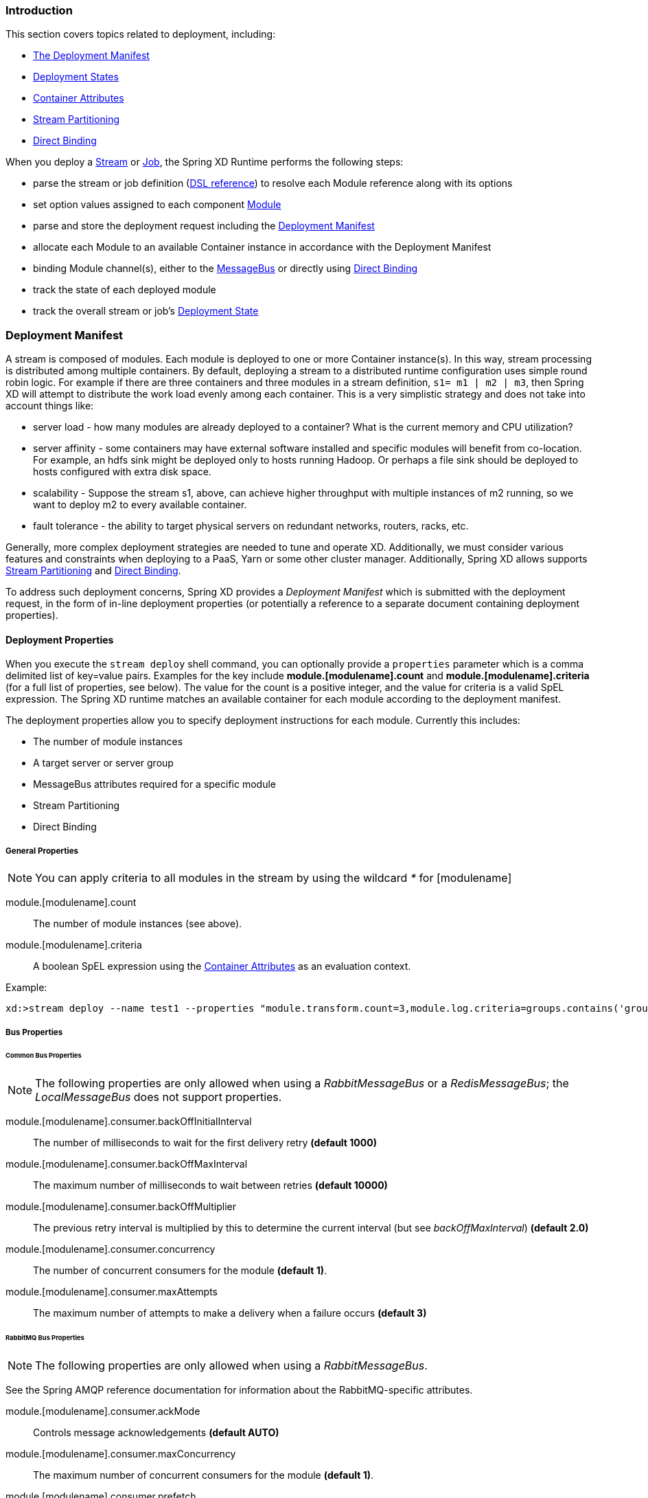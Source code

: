 === Introduction

This section covers topics related to deployment, including:

* <<deployment-manifest,The Deployment Manifest>>
* <<deployment-states, Deployment States>>
* <<container-attributes, Container Attributes>>
* <<stream-partitioning,Stream Partitioning>>
* <<direct-binding,Direct Binding>>


When you deploy a link:Streams[Stream] or link:Jobs[Job], the Spring XD Runtime performs the following steps:

 * parse the stream or job definition (link:DSL-Reference#dsl-reference[DSL reference]) to resolve each Module reference along with its options 
 * set option values assigned to each component link:Modules[Module]
 * parse and store the deployment request including the <<deployment-manifest,Deployment Manifest>>
 * allocate each Module to an available Container instance in accordance with the Deployment Manifest
 * binding Module channel(s), either to the link:MessageBus[MessageBus] or directly using <<direct-binding,Direct Binding>>
 * track the state of each deployed module
 * track the overall stream or job's <<deployment-states,Deployment State>>

[[deployment-manifest]]
=== Deployment Manifest

A stream is composed of modules. Each module is deployed to one or more Container instance(s). In this way, stream processing is distributed among multiple containers. By default, deploying a stream to a distributed runtime configuration uses simple round robin logic. For example if there are three containers and three modules in a stream definition,  `s1= m1 | m2 | m3`, then Spring XD will attempt to distribute the work load evenly among each container. This is a very simplistic strategy and does not take into account things like:

* server load - how many modules are already deployed to a container? What is the current memory and CPU utilization?
* server affinity - some containers may have external software installed and specific modules will benefit from co-location. For example, an hdfs sink might be deployed only to hosts running Hadoop. Or perhaps a file sink should be deployed to hosts configured with extra disk space.
* scalability - Suppose the stream s1, above, can achieve higher throughput with multiple instances of m2 running, so we want to deploy m2 to every available container.
* fault tolerance - the ability to target physical servers on redundant networks, routers, racks, etc.

Generally, more complex deployment strategies are needed to tune and operate XD. Additionally, we must consider various features and constraints when deploying to a PaaS, Yarn or some other cluster manager. Additionally, Spring XD allows supports <<stream-partitioning, Stream Partitioning>> and <<direct-binding, Direct Binding>>. 

To address such deployment concerns, Spring XD provides a _Deployment Manifest_ which is submitted with the deployment request, in the form of in-line deployment properties (or potentially a reference to a separate document containing deployment properties). 

==== Deployment Properties

When you execute the `stream deploy` shell command, you can optionally provide a `properties` parameter which is a comma delimited list of key=value pairs. Examples for the key include *module.[modulename].count* and *module.[modulename].criteria* (for a full list of properties, see below). The value for the count is a positive integer, and the value for criteria is a valid SpEL expression. The Spring XD runtime matches an  available container for each module according to the deployment manifest. 

The deployment properties allow you to specify deployment instructions for each module. Currently this includes:

* The number of module instances
* A target server or server group
* MessageBus attributes required for a specific module
* Stream Partitioning
* Direct Binding

===== General Properties

NOTE: You can apply criteria to all modules in the stream by using the wildcard _*_ for [modulename]

module.[modulename].count:: The number of module instances (see above).
module.[modulename].criteria:: A boolean SpEL expression using the <<container-attributes, Container Attributes>> as an evaluation context.

Example:

----
xd:>stream deploy --name test1 --properties "module.transform.count=3,module.log.criteria=groups.contains('group1')"
----

===== Bus Properties

====== Common Bus Properties

NOTE: The following properties are only allowed when using a _RabbitMessageBus_ or a _RedisMessageBus_; the _LocalMessageBus_ does not support properties.

module.[modulename].consumer.backOffInitialInterval:: The number of milliseconds to wait for the first delivery retry *(default 1000)*
module.[modulename].consumer.backOffMaxInterval:: The maximum number of milliseconds to wait between retries *(default 10000)*
module.[modulename].consumer.backOffMultiplier:: The previous retry interval is multiplied by this to determine the current interval (but see _backOffMaxInterval_) *(default 2.0)*
module.[modulename].consumer.concurrency:: The number of concurrent consumers for the module *(default 1)*.
module.[modulename].consumer.maxAttempts:: The maximum number of attempts to make a delivery when a failure occurs *(default 3)*

====== RabbitMQ Bus Properties

NOTE: The following properties are only allowed when using a _RabbitMessageBus_.

See the Spring AMQP reference documentation for information about the RabbitMQ-specific attributes.

module.[modulename].consumer.ackMode:: Controls message acknowledgements *(default AUTO)*
module.[modulename].consumer.maxConcurrency:: The maximum number of concurrent consumers for the module *(default 1)*.
module.[modulename].consumer.prefetch:: The number of messages prefetched from the RabbitMQ broker *(default 1)*
module.[modulename].consumer.prefix:: A prefix applied to all queues/exchanges that are declared by the bus - allows policies to be applied *(default 'xdbus.')*
module.[modulename].consumer.requestHeaderPatterns:: Controls which message headers are passed between modules **(default 'STANDARD_REQUEST_HEADERS,*')**
module.[modulename].consumer.replyHeaderPatterns:: Controls which message headers are passed between modules (only used in partitioned jobs) **(default 'STANDARD_REPLY_HEADERS,*')**
module.[modulename].consumer.requeue:: Whether messages will be requeued (and retried) on failure *(default true)*
module.[modulename].consumer.transacted:: Whether consumers use transacted channels *(default false)*
module.[modulename].consumer.txSize:: The number of delivered messages between acknowledgements (when _ackMode=AUTO_) *(default 1)*
module.[modulename].producer.deliveryMode:: THe delivery mode of messages sent to RabbitMQ (_PERSISTENT_ or _NON_PERSISTENT_) *(default PERSISTENT)*
module.[modulename].producer.requestHeaderPatterns:: Controls which message headers are passed between modules **(default 'STANDARD_REQUEST_HEADERS,*')**
module.[modulename].producer.replyHeaderPatterns:: Controls which message headers are passed between modules (only used in partitioned jobs) **(default 'STANDARD_REPLY_HEADERS,*')**

[[stream-partitioning]]
===== Stream Partitioning

NOTE: Partitioning is only allowed when using a _RabbitMessageBus_ or a _RedisMessageBus_. 

A common pattern in stream processing is to partition the data as it is streamed. This entails deploying multiple instances of a message consuming module and using content-based routing so that messages containing the identical data value(s) are always routed to the same module instance. You can use the Deployment Manifest to declaratively configure a partitioning strategy to route each message to a specific consumer instance. 

[[partition-properties]]
====== Partition Properties

See below for examples of deploying <<partitioned-stream-deployment-examples, partitioned streams>>.

module.[modulename].producer.partitionKeyExtractorClass:: The class name of a _PartitionKeyExtractorStrategy_ *(default null)*
module.[modulename].producer.partitionKeyExpression:: A _SpEL_ expression, evaluated against the message, to determine the partition key; only applies if _partitionKeyExtractorClass_ is null. If both are null, the module is not partitioned *(default null)*
module.[modulename].producer.partitionSelectorClass:: The class name of a _PartitionSelectorStrategy_ *(default null)*
module.[modulename].producer.partitionSelectorExpression:: A _SpEL_ expression, evaluated against the partition key, to determine the partition index to which the message will be routed. The final partition index will be the return value (an integer) modulo _[nextModule].count_ If both the class and expression are null, the bus's default _PartitionSelectorStrategy_ will be applied to the key *(default null)* 

In summary, a module is partitioned if its _count_ is > 1 and the previous module has a _partitionKeyExtractorClass_ or _partitionKeyExpression_ (class takes precedence). When a partition key is extracted, the partitioned module instance is determined by invoking the _partitionSelectorClass_, if present, or the _partitionSelectorExpression % count_. If neither is present the result is _key.hashCode() % count_.

[[direct-binding]]
===== Direct Binding

Sometimes it is desirable to allow co-located, contiguous modules to communicate directly, rather than using the configured remote transport, to eliminate network latency. Spring XD creates direct bindings by default only in cases where every "pair" of producer and consumer (modules bound on either side of a pipe) are guaranteed to be co-located. 

Currently Spring XD implements no conditional logic to force modules to be co-located. The only way to guarantee that every producer-consumer pair is co-located is to specify that the pair be deployed to every available container instance, in other words, the module counts must be 0. The figure below illustrates this concept. In the first hypothetical case, we deploy one instance (the default)of producer m1, and two instances of the consumer m2. In this case, enabling direct binding would isolate one of the consumer instances. Spring XD will not create direct bindings in this case. The second case guarantees co-location of the pairs and will result in direct binding. 

image::images/direct-binding.png[Direct Binding, width=500]

In addition, direct binding requires that the producer is not configured for <<partition-properties,partitioning>> since partitioning is implemented by the Message Bus.

Using _module.\*.count=0_ is the most straightforward way to enable direct binding. Direct binding may be disabled for the stream using _module.*.producer.directBindingAllowed=false_. Additional <<direct-binding-deployment-examples, direct binding deployment examples>> are shown below.

[[deployment-states]]
=== Deployment States

The ability to specify criteria to match container instances and deploy multiple instances for each module leads to one of several possible deployment states for the stream as a whole. Consider a stream in an initial _undeployed_ state. 

image::images/deploy_states.png[Deploy States, width=500]

After executing the stream deployment request, the stream will be one of the following states:

* *Deployed* - All modules deployed successfully as specified in the deployment manifest.
* *Incomplete* - One of the requested module instances could not be deployed, but at least one instance of each module definition was successfully deployed. The stream is operational and can process messages end-to-end but the deployment manifest was not completely satisfied.
* *Failed* - At least one of the module definitions was not deployed. The stream is not operational.

NOTE: The state diagram above represents these states as final. This is an over-simplification since these states are affected by container arrivals and departures that occur during or after the execution of a deployment request. Such transitions have been omitted intentionally but are worth considering. Also, there is an analogous state machine for undeploying a stream, initially in any of these states, which is left as an exercise for the reader.

==== Example
----
xd:>stream create test1 --definition "http | transform --expression=payload.toUpperCase() | log"
Created new stream 'test1' 
----

Next, deploy it requesting three transformer instances:

----
xd:>stream deploy --name test1 --properties "module.transform.count=3"
Deployed stream 'test1'

xd:>stream list
  Stream Name  Stream Definition                                          Status
  -----------  ---------------------------------------------------------  ----------
  test1        http | transform --expression=payload.toUpperCase() | log  incomplete
----

If there are only two container instances available, only two instances of _transform_ will be deployed. The stream deployment state is _incomplete_ and the stream is functional. However the unfulfilled deployment request remains active and the third instance will be deployed if a new container comes on line that matches the criteria.

[[container-attributes]]
=== Container Attributes

The SpEL context (root object) for module.[modulename].criteria is ContainerAtrtributes, basically a map derivative that contains some standard attributes:

 * *id* - the generated container ID
 * *pid* - the process ID of the container instance
 * *host* - the host name of the machine running the container instance
 * *ip* -- the IP address of the machine running the container instance

ContainerAttributes also includes any user-defined attribute values configured for the container. These attributes are configured by editing _xd/config/servers.yml_ the file included in the XD distribution contains some commented out sections as examples. In this case, the container attributes configuration looks something like:

[source, yaml]
----
xd:
  container:
      groups: group2
      color: red
----

NOTE: Groups may also be assigned to a container via the optional command line argument _--groups_ or by setting the environment variable _XD_CONTAINER_GROUPS_. As the property name suggests, a container may belong to more than one group, represented as comma-delimited string. The concept of server groups is considered an especially useful convention for targeting groups of servers for deployment to support many common scenarios, so it enjoys special status. Internally, _groups_ is simply a user defined attribute.

=== Stream Deployment Examples 

To Illustrate how to use the Deployment Manifest, We will use a runtime configuration with 3 container instances, as displayed in the XD shell:

----
xd:>runtime containers
  Container Id                          Host              IP Address     PID   Groups  Custom Attributes
  ------------------------------------  ----------------  -------------  ----  ------  -----------------
  bc624816-f8a8-4f35-83f6-a125ed147b7c  ip-10-110-18-10   10.110.18.10   1708  group2  {color=red}
  018b7c8d-6fa9-4759-8471-76899766f892  ip-10-139-36-168  10.139.36.168  1852  group2  {color=blue}
  afc3741c-217a-415a-9d86-a1f62de03613  ip-10-139-17-116  10.139.17.116  1861  group1  {color=green} 
----

Each of the three containers is running on a different host and has configured Groups and Custom Attributes as shown.

First, create a stream:

----
xd:>stream create test1 --definition "http | transform --expression=payload.toUpperCase() | log"
Created new stream 'test1' 
----

Next, deploy it using a manifest:

----
xd:>stream deploy --name test1 --properties "module.transform.count=3,module.log.criteria=groups.contains('group1')"
Deployed stream 'test1'
----

Verify the deployment:

----
xd:>runtime modules
  Module                       Container Id                          Options                                         Deployment Properties
  ---------------------------  ------------------------------------  ----------------------------------------------  ---------------------------------------------------------
  test1.processor.transform.1  bc624816-f8a8-4f35-83f6-a125ed147b7c  {valid=true, expression=payload.toUpperCase()}  {count=3, sequence=1}
  test1.processor.transform.2  018b7c8d-6fa9-4759-8471-76899766f892  {valid=true, expression=payload.toUpperCase()}  {count=3, sequence=2}
  test1.processor.transform.3  afc3741c-217a-415a-9d86-a1f62de03613  {valid=true, expression=payload.toUpperCase()}  {count=3, sequence=3}
  test1.sink.log.1             afc3741c-217a-415a-9d86-a1f62de03613  {name=test1, expression=payload, level=INFO}    {count=1, sequence=1, criteria=groups.contains('group1')}
  test1.source.http.1          bc624816-f8a8-4f35-83f6-a125ed147b7c  {port=9000}                                     {count=1, sequence=1}
----

We can see that three instances of the _transform_ processor have been deployed, one to each container instance. Also the log module has been deployed to the container assigned to _group1_. Now we can undeploy and deploy the stream using a different manifest:

----
xd:>stream undeploy test1
Un-deployed stream 'test1'
xd:>runtime modules
  Module  Container Id  Properties
  ------  ------------  ----------

xd:>stream deploy --name test1 --properties "module.log.count=3,module.log.criteria=!groups.contains('group1')"
Deployed stream 'test1'

xd:>stream list
  Stream Name  Stream Definition                                          Status
  -----------  ---------------------------------------------------------  ----------
  test1        http | transform --expression=payload.toUpperCase() | log  incomplete

xd:>runtime modules
  Module                       Container Id                          Options                                         Deployment Properties
  ---------------------------  ------------------------------------  ----------------------------------------------  ----------------------------------------------------------
  test1.processor.transform.1  018b7c8d-6fa9-4759-8471-76899766f892  {valid=true, expression=payload.toUpperCase()}  {count=1, sequence=1}
  test1.sink.log.1             bc624816-f8a8-4f35-83f6-a125ed147b7c  {name=test1, expression=payload, level=INFO}    {count=3, sequence=1, criteria=!groups.contains('group1')}
  test1.sink.log.2             018b7c8d-6fa9-4759-8471-76899766f892  {name=test1, expression=payload, level=INFO}    {count=3, sequence=2, criteria=!groups.contains('group1')}
  test1.source.http.1          afc3741c-217a-415a-9d86-a1f62de03613  {port=9000}                                     {count=1, sequence=1}


----

Now there are only two instances of the _log_ module deployed. We asked for three however the deployment criteria specifies only containers not in _group1_ are eligible. The _log_ module is deployed only to the two containers matching the criteria. The deployment status of stream _test1_ is shown as _incomplete_. The stream is functional even though the deployment manifest is not completely satisfied. If we fire up a new container not in _group1_, the DeploymentSupervisor will handle any outstanding deployment requests by comparing _xd/deployments/modules/requested_ to _xd/deployments/modules/allocated_, and will deploy the third _log_ instance and update the stream state to _deployed_. 

[[partitioned-stream-deployment-examples]]
=== Partitioned Stream Deployment Examples

==== Using SpEL Expressions

First, create a stream:

----
xd:>stream create --name partitioned --definition "jms | transform --expression=#expensiveTransformation(payload) | log"

Created new stream 'partitioned'
----

The hypothetical SpEL function 'expensiveTransformation' represents a resource intensive processor which we want to load balance by running on multiple containers. In this case, we also want to partition the stream so that payloads containing the same _customerId_ are always routed to the same processor instance. Perhaps the processor aggregates data by customerId and this step needs to run using co-located resources.

Next, deploy it using a manifest:

----
xd:>stream deploy --name partitioned --properties "module.jms.producer.partitionKeyExpression=payload.customerId,module.transform.count=3"

Deployed stream 'partitioned'
----

In this example three instances of the transformer will be created (with partition index of 0, 1, and 2). When the jms module sends a message it will take the _customerId_ property on the message payload, invoke its _hashCode()_ method and apply the modulo function with the divisor being the _transform.count_ property to determine which instance of the transform will process the message (*payload.getCustomerId().hashCode() % 3*). Messages with the same _customerId_ will always be processed by the same instance.

[[direct-binding-deployment-examples]]
=== Direct Binding Deployment Examples

In the simplest case, we enforce direct binding by setting the instance count to 0 for all modules in the stream. A count of 0 means deploy the module to all available containers:

----
xd:>runtime containers
  Container Id                          Host            IP Address    PID    Groups  Custom Attributes
  ------------------------------------  --------------  ------------  -----  ------  -----------------
  8e814924-15de-4ca1-82d3-ddfe851668ab  ultrafox.local  192.168.1.18  81532
  a2b89274-2d40-46e4-afc5-4988bea28a16  ultrafox.local  192.168.1.9   4605   group1
----

We start with two container instances. One belongs to the group _group1_.

----
xd:>stream create direct --definition "time | log"
Created new stream 'direct'
xd:>stream deploy direct --properties module.*.count=0
Deployed stream 'direct'
xd:>runtime modules
  Module                Container Id                          Options                                        Deployment Properties
  --------------------  ------------------------------------  ---------------------------------------------  ---------------------------------------------------------
  direct.sink.log.0     a2b89274-2d40-46e4-afc5-4988bea28a16  {name=direct, expression=payload, level=INFO}  {count=0, sequence=0}
  direct.sink.log.0     8e814924-15de-4ca1-82d3-ddfe851668ab  {name=direct, expression=payload, level=INFO}  {count=0, sequence=0}
  direct.source.time.0  a2b89274-2d40-46e4-afc5-4988bea28a16  {fixedDelay=1, format=yyyy-MM-dd HH:mm:ss}     {producer.directBindingAllowed=true, count=0, sequence=0}
  direct.source.time.0  8e814924-15de-4ca1-82d3-ddfe851668ab  {fixedDelay=1, format=yyyy-MM-dd HH:mm:ss}     {producer.directBindingAllowed=true, count=0, sequence=0}
----

Note that we have two containers and two instances of each module deployed to each. Spring XD automatically sets the bus properties needed to allow direct binding, _producer.directBindingAllowed=true_ on the _time_ module. 

Suppose we only want one instance of this stream and we want it to use direct binding. Here we can add deployment criteria to restrict the available containers to _group1_.

----
xd:>stream undeploy direct
Un-deployed stream 'direct'
xd:>stream deploy direct --properties "module.*.count=0, module.*.criteria=groups.contains('group1')"
Deployed stream 'direct'
xd:>runtime modules
  Module                Container Id                          Options                                        Deployment Properties
  --------------------  ------------------------------------  ---------------------------------------------  ---------------------------------------------------------------------------------------------
  direct.sink.log.0     a2b89274-2d40-46e4-afc5-4988bea28a16  {name=direct, expression=payload, level=INFO}  {count=0, sequence=0, criteria=groups.contains('group1')}
  direct.source.time.0  a2b89274-2d40-46e4-afc5-4988bea28a16  {fixedDelay=1, format=yyyy-MM-dd HH:mm:ss}     {producer.directBindingAllowed=true, count=0, sequence=0, criteria=groups.contains('group1')}
----

Direct binding eliminates latency between modules but sacrifices some of the resiliency provided by the messaging middleware. In the scenario above, if we lose one of the containers, we lose messages. To disable direct binding when module counts are set to 0, set _module.*.producer.directBindingAllowed=false_. 

----
xd:>stream undeploy direct
Un-deployed stream 'direct'
xd:>stream deploy direct --properties "module.*.count=0, module.*.producer.directBindingAllowed=false"
Deployed stream 'direct'
xd:>runtime modules
  Module                Container Id                          Options                                        Deployment Properties
  --------------------  ------------------------------------  ---------------------------------------------  ----------------------------------------------------------
  direct.sink.log.0     a2b89274-2d40-46e4-afc5-4988bea28a16  {name=direct, expression=payload, level=INFO}  {producer.directBindingAllowed=false, count=0, sequence=0}
  direct.sink.log.0     8e814924-15de-4ca1-82d3-ddfe851668ab  {name=direct, expression=payload, level=INFO}  {producer.directBindingAllowed=false, count=0, sequence=0}
  direct.source.time.0  a2b89274-2d40-46e4-afc5-4988bea28a16  {fixedDelay=1, format=yyyy-MM-dd HH:mm:ss}     {producer.directBindingAllowed=false, count=0, sequence=0}
  direct.source.time.0  8e814924-15de-4ca1-82d3-ddfe851668ab  {fixedDelay=1, format=yyyy-MM-dd HH:mm:ss}     {producer.directBindingAllowed=false, count=0, sequence=0}
----

Finally, we can still have the best of both worlds by enabling guaranteed delivery at one point in the stream, usually the source. If the tail of the stream is co-located and the source uses the message bus, the message bus may be configured so that if a container instance goes down, any unacknowledged messages will be retried until the container comes back or its modules are redeployed.

TDB: A realistic example

An alternate scenario with similar characteristics would be if the stream uses a _rabbit_ or _jms_ source. In this case, guaranteed delivery would be configured in the external messaging system instead of the Spring XD transport. 
